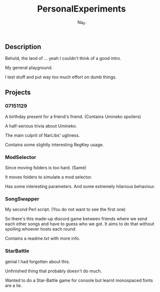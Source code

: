 #+title:  PersonalExperiments
#+author: Na_P

** Description
Behold, the land of ... yeah I couldn't think of a good intro.

My general playground. 

I test stuff and put way too much effort on dumb things.

** Projects
*** 07151129
A birthday present for a friend's friend.
(Contains Umineko spoilers)

A half-serious trivia about Umineko.

The main culprit of NarLibs' ugliness.

Contains some slightly interesting RegKey usage.

*** ModSelector
Since moving folders is too hard. 
(Same)

It moves folders to simulate a mod selector.

Has some interesting parameters.
And some extremely hilarious behaviour.

*** SongSwapper
My second Perl script.
(You do not want to see the first one)

So there's this made-up discord game between friends where we send each other songs and have to guess who we got. 
It aims to do that without spoiling whoever hosts each round.

Contains a readme.txt with more info.

*** StarBattle
genial I had forgotten about this.

Unfinished thing that probably doesn't do much.

Wanted to do a Star-Battle game for console but learnt monospaced fonts are a lie.
